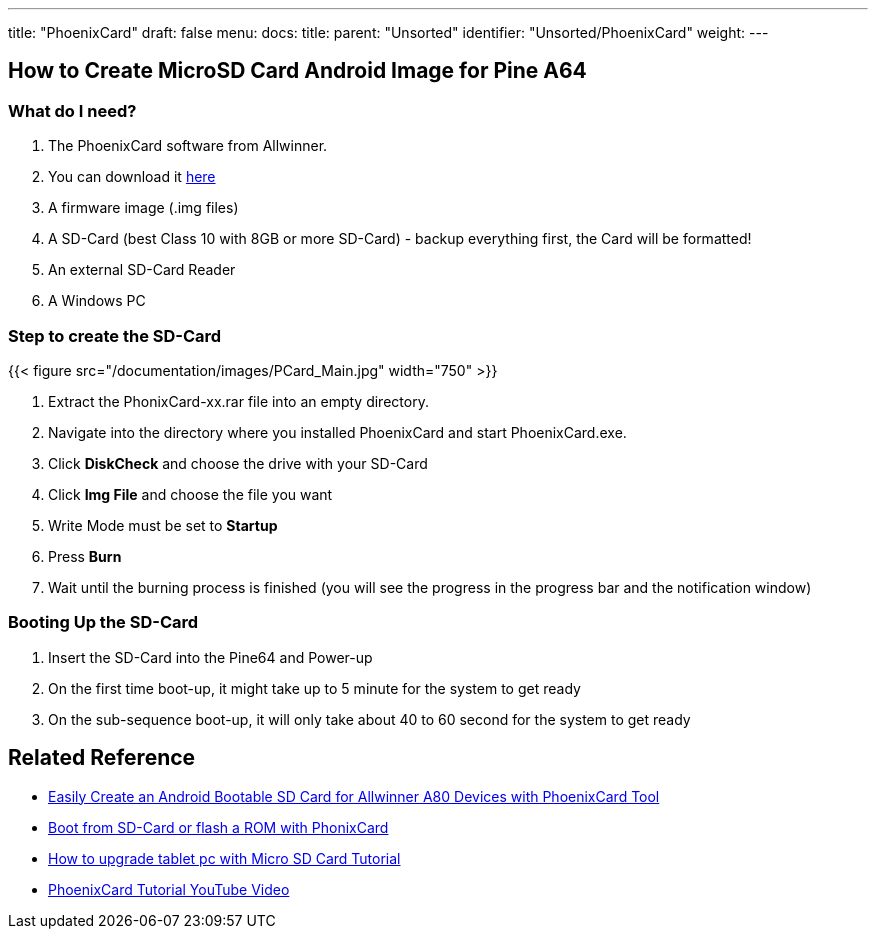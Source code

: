 ---
title: "PhoenixCard"
draft: false
menu:
  docs:
    title:
    parent: "Unsorted"
    identifier: "Unsorted/PhoenixCard"
    weight: 
---

== How to Create MicroSD Card Android Image for Pine A64

=== What do I need?

. The PhoenixCard software from Allwinner.
. You can download it https://drive.google.com/file/d/0B0cEs0lxTtL3VmstaEFfbmU1NFk/view?usp=sharing[here]
. A firmware image (.img files)
. A SD-Card (best Class 10 with 8GB or more SD-Card) - backup everything first, the Card will be formatted!
. An external SD-Card Reader
. A Windows PC

=== Step to create the SD-Card

{{< figure src="/documentation/images/PCard_Main.jpg" width="750" >}}

. Extract the PhonixCard-xx.rar file into an empty directory.
. Navigate into the directory where you installed PhoenixCard and start PhoenixCard.exe.
. Click *DiskCheck* and choose the drive with your SD-Card
. Click *Img File* and choose the file you want
. Write Mode must be set to *Startup*
. Press *Burn*
. Wait until the burning process is finished (you will see the progress in the progress bar and the notification window)

=== Booting Up the SD-Card

. Insert the SD-Card into the Pine64 and Power-up
. On the first time boot-up, it might take up to 5 minute for the system to get ready
. On the sub-sequence boot-up, it will only take about 40 to 60 second for the system to get ready

== Related Reference

* http://www.cnx-software.com/2015/01/06/easily-create-an-androidlinux-bootable-sd-card-for-allwinner-a80-devices-with-phoenixcard-tool/[Easily Create an Android Bootable SD Card for Allwinner A80 Devices with PhoenixCard Tool]
* http://www.ondaforum.com/topic/2022-boot-from-sd-card-or-flash-a-rom-with-phonixcard/[Boot from SD-Card or flash a ROM with PhonixCard]
* http://www.androidsoldier.com/2013/11/upgrading-method-android-tablet.html[How to upgrade tablet pc with Micro SD Card Tutorial]
* https://www.youtube.com/watch?v=eKo82AUgbFM[PhoenixCard Tutorial YouTube Video]

